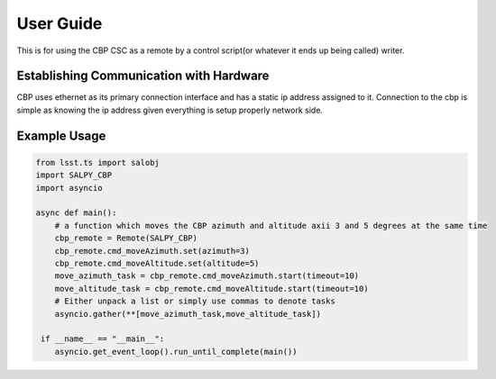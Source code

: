 **********
User Guide
**********

This is for using the CBP CSC as a remote by a control script(or whatever it ends up being called) writer.

Establishing Communication with Hardware
----------------------------------------
CBP uses ethernet as its primary connection interface and has a static ip address assigned to it. 
Connection to the cbp is simple as knowing the ip address given everything is setup properly network side.

Example Usage
-------------

.. code-block:: python

    from lsst.ts import salobj
    import SALPY_CBP
    import asyncio

    async def main():
        # a function which moves the CBP azimuth and altitude axii 3 and 5 degrees at the same time
        cbp_remote = Remote(SALPY_CBP)
        cbp_remote.cmd_moveAzimuth.set(azimuth=3)
        cbp_remote.cmd_moveAltitude.set(altitude=5)
        move_azimuth_task = cbp_remote.cmd_moveAzimuth.start(timeout=10)
        move_altitude_task = cbp_remote.cmd_moveAltitude.start(timeout=10)
        # Either unpack a list or simply use commas to denote tasks
        asyncio.gather(**[move_azimuth_task,move_altitude_task])

     if __name__ == "__main__":
        asyncio.get_event_loop().run_until_complete(main())




